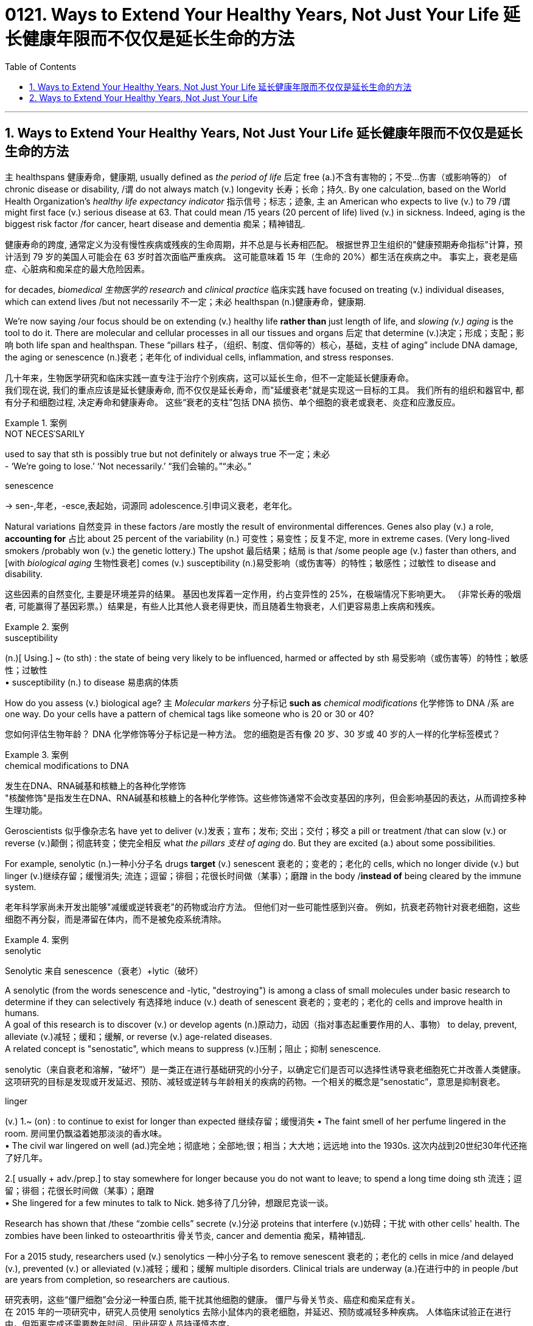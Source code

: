 
= 0121. Ways to Extend Your Healthy Years, Not Just Your Life 延长健康年限而不仅仅是延长生命的方法
:toc: left
:toclevels: 3
:sectnums:
:stylesheet: myAdocCss.css


'''

==  Ways to Extend Your Healthy Years, Not Just Your Life  延长健康年限而不仅仅是延长生命的方法

`主` healthspans 健康寿命，健康期, usually defined as _the period of life_ 后定 free (a.)不含有害物的；不受…伤害（或影响等的） of  chronic disease or disability, /`谓` do not always match (v.)  longevity 长寿；长命；持久.
By one calculation, based on the World Health Organization’s _healthy life expectancy indicator_ 指示信号；标志；迹象, `主` an American who expects to live (v.) to 79 /`谓` might first face (v.) serious disease at 63.
That could mean /15 years (20 percent of life) lived (v.) in sickness.
Indeed, aging is the biggest risk factor /for cancer, heart disease and dementia 痴呆；精神错乱. +

[.my2]
健康寿命的跨度, 通常定义为没有慢性疾病或残疾的生命周期，并不总是与长寿相匹配。
根据世界卫生组织的"健康预期寿命指标"计算，预计活到 79 岁的美国人可能会在 63 岁时首次面临严重疾病。
这可能意味着 15 年（生命的 20%）都生活在疾病之中。
事实上，衰老是癌症、心脏病和痴呆症的最大危险因素。 +

for decades, _biomedical 生物医学的 research_ and _clinical practice_ 临床实践 have focused on treating (v.) individual diseases, which can extend lives /but not necessarily 不一定；未必 healthspan (n.)健康寿命，健康期. +

We’re now saying /our focus should be on extending (v.) healthy life *rather than* just length of life, and _slowing (v.) aging_ is the tool to do it.
There are molecular and cellular processes in all our tissues and organs 后定 that determine (v.)决定；形成；支配；影响 both life span and healthspan.
These “pillars  柱子，（组织、制度、信仰等的）核心，基础，支柱 of aging” include DNA damage, the aging or senescence (n.)衰老；老年化 of individual cells, inflammation, and stress responses. +

[.my2]
几十年来，生物医学研究和临床实践一直专注于治疗个别疾病，这可以延长生命，但不一定能延长健康寿命。  +
我们现在说, 我们的重点应该是延长健康寿命, 而不仅仅是延长寿命，而"延缓衰老"就是实现这一目标的工具。
我们所有的组织和器官中, 都有分子和细胞过程, 决定寿命和健康寿命。
这些“衰老的支柱”包括 DNA 损伤、单个细胞的衰老或衰老、炎症和应激反应。 +



[.my1]
.案例
====
.NOT NECESˈSARILY
used to say that sth is possibly true but not definitely or always true 不一定；未必 +
- ‘We're going to lose.’ ‘Not necessarily.’ “我们会输的。”“未必。”

.senescence
-> sen-,年老，-esce,表起始，词源同 adolescence.引申词义衰老，老年化。
====

Natural variations 自然变异 in these factors /are mostly the result of environmental differences.
Genes also play (v.) a role, *accounting for* 占比 about 25 percent of the variability (n.) 可变性；易变性；反复不定, more in extreme cases.
(Very long-lived smokers /probably won (v.) the genetic lottery.) The upshot  最后结果；结局 is that /some people age (v.) faster than others, and [with _biological aging_ 生物性衰老] comes (v.) susceptibility (n.)易受影响（或伤害等）的特性；敏感性；过敏性 to disease and disability. +

[.my2]
这些因素的自然变化, 主要是环境差异的结果。
基因也发挥着一定作用，约占变异性的 25%，在极端情况下影响更大。
（非常长寿的吸烟者, 可能赢得了基因彩票。）结果是，有些人比其他人衰老得更快，而且随着生物衰老，人们更容易患上疾病和残疾。 +




[.my1]
.案例
====
.susceptibility
(n.)[ Using.] ~ (to sth) : the state of being very likely to be influenced, harmed or affected by sth 易受影响（或伤害等）的特性；敏感性；过敏性 +
• susceptibility (n.) to disease 易患病的体质
====

How do you assess (v.) biological age? `主` _Molecular markers_ 分子标记 *such as* _chemical modifications_ 化学修饰 to DNA  /`系`  are one way.
Do your cells have a pattern of chemical tags like someone who is 20 or 30 or 40? +

[.my2]
您如何评估生物年龄？ DNA 化学修饰等分子标记是一种方法。
您的细胞是否有像 20 岁、30 岁或 40 岁的人一样的化学标签模式？ +


[.my1]
.案例
====
.chemical modifications to DNA
发生在DNA、RNA碱基和核糖上的各种化学修饰 +
"核酸修饰"是指发生在DNA、RNA碱基和核糖上的各种化学修饰。这些修饰通常不会改变基因的序列，但会影响基因的表达，从而调控多种生理功能。
====


Geroscientists 似乎像杂志名 have yet to deliver (v.)发表；宣布；发布; 交出；交付；移交 a pill or treatment /that can slow (v.) or reverse (v.)颠倒；彻底转变；使完全相反 what _the pillars 支柱 of aging_ do.
But they are excited (a.) about some possibilities.

For example, senolytic (n.)一种小分子名 drugs *target* (v.) senescent 衰老的；变老的；老化的 cells, which no longer divide (v.) but linger (v.)继续存留；缓慢消失; 流连；逗留；徘徊；花很长时间做（某事）；磨蹭 in the body /*instead of* being cleared by the immune system. +

[.my2]
老年科学家尚未开发出能够"减缓或逆转衰老"的药物或治疗方法。
但他们对一些可能性感到兴奋。
例如，抗衰老药物针对衰老细胞，这些细胞不再分裂，而是滞留在体内，而不是被免疫系统清除。


[.my1]
.案例
====
.senolytic
Senolytic 来自 senescence（衰老）+lytic（破坏）

A senolytic (from the words senescence and -lytic, "destroying") is among a class of small molecules under basic research to determine if they can selectively 有选择地 induce (v.) death of senescent 衰老的；变老的；老化的 cells and improve health in humans.  +
A goal of this research is to discover (v.) or develop agents (n.)原动力，动因（指对事态起重要作用的人、事物） to delay, prevent, alleviate (v.)减轻；缓和；缓解, or reverse (v.) age-related diseases.  +
A related concept is "senostatic", which means to suppress (v.)压制；阻止；抑制 senescence. +

senolytic（来自衰老和溶解，“破坏”）是一类正在进行基础研究的小分子，以确定它们是否可以选择性诱导衰老细胞死亡并改善人类健康。这项研究的目标是发现或开发延迟、预防、减轻或逆转与年龄相关的疾病的药物。一个相关的概念是“senostatic”，意思是抑制衰老。

.linger
(v.) 1.~ (on) : to continue to exist for longer than expected 继续存留；缓慢消失
• The faint smell of her perfume lingered in the room. 房间里仍飘溢着她那淡淡的香水味。 +
• The civil war lingered on well (ad.)完全地；彻底地；全部地;很；相当；大大地；远远地 into the 1930s. 这次内战到20世纪30年代还拖了好几年。  +

2.[ usually + adv./prep.] to stay somewhere for longer because you do not want to leave; to spend a long time doing sth 流连；逗留；徘徊；花很长时间做（某事）；磨蹭 +
• She lingered for a few minutes to talk to Nick. 她多待了几分钟，想跟尼克谈一谈。

====

Research has shown that /these “zombie cells” secrete (v.)分泌 proteins that interfere (v.)妨碍；干扰 with other cells' health.
The zombies have been linked to osteoarthritis 骨关节炎, cancer and dementia 痴呆，精神错乱. +

For a 2015 study, researchers used (v.) senolytics 一种小分子名 to remove senescent 衰老的；老化的 cells in mice /and delayed (v.), prevented (v.) or alleviated (v.)减轻；缓和；缓解 multiple disorders. Clinical trials are underway (a.)在进行中的 in people /but are years from completion, so researchers are cautious. +

[.my2]
研究表明，这些“僵尸细胞”会分泌一种蛋白质, 能干扰其他细胞的健康。
僵尸与骨关节炎、癌症和痴呆症有关。 +
在 2015 年的一项研究中，研究人员使用 senolytics 去除小鼠体内的衰老细胞，并延迟、预防或减轻多种疾病。
人体临床试验正在进行中，但距离完成还需要数年时间，因此研究人员持谨慎态度。 +

[.my1]
.案例
====
.osteo-arth-ritis
/ˌɑːstioʊɑːrˈθraɪtɪs/ +
( medical 医) a disease that causes painful swelling and permanent damage in the joints of the body, especially the hips, knees and thumbs 骨关节炎 +
--> osteo-,骨的，arthritis,关节炎，词源同art,articulate.
====


They also note (v.) that /`主` few _popular wellness (n.)健康 claims_ (n.) about “prolonging your youth” /`系`  are grounded (a.)以…为基础；基于 in evidence. +

[.my2]
他们还指出，关于“延长青春”的流行健康主张, 很少有证据支持。 +


[.my1]
.案例
====
.(BE) ˈGROUNDED IN/ON STH
(to be) based on sth 以…为基础；基于 +
• His views are grounded (a.) on the assumption that all people are equal. 他的观点建立在人人平等的假设之上。

.grounded
adj. /ˈɡraʊndɪd/  +
having a sensible and realistic attitude to life （对生活）持有合理和现实态度的 +
• Away from Hollywood, he relies on his family and friends to keep him grounded (a.). 离开好莱坞之后，他靠家人和朋友使自己保持平衡心态。
====

For now, one way to extend healthspan /is through 以；凭借；因为；由于 unsurprising  不令人惊讶的；不足为奇的 preventive (a.)预防性的；防备的 maintenance. +
Experts recommend (v.) checkups 体检, *staying on top of* 持续关注 cholesterol 胆固醇 levels and blood pressure, and following guidelines such as those from _the American Journal of Clinical Nutrition_ 临床营养学 for _body fat percentage_ 体脂率, lean  (a.)脂肪少的；无脂肪的 body mass and _bone density_ 骨密度. +

[.my2]
目前，延长健康寿命的一种方法, 是进行预防性维护。
专家建议进行检查，掌握胆固醇水平和血压，并遵循《美国临床营养学杂志》等指南中关于"体脂百分比"、"去脂体重"和"骨密度"的指南。 +

[.my1]
.案例
====
.through
prep. by means of; because of 以；凭借；因为；由于 +
• You can only achieve success through hard work. 你得孜孜不倦方能成功。 +
• It was through him (= as a result of his help) that I got the job. 我全靠他的帮助才找到这份工作。 +
• The accident happened through no fault of mine. 发生事故并不是我的过错。

.stay on top of
To “stay on top of” something /means to be continuously aware of it and give it your regular attention. +
to “stay on top of” 意味着"持续意识到它并给予定期关注"。

.cholesterol
-> chol, 胆囊，同gall。-ster, 固化，见sterile. -ol, 化学名词后缀，醇，见xylitol.
====

Those steps are also familiar: `主` common-sense (a.)常识的；有生活经验得来的 nutrition, sleep, exercise and social connection /`系` are the four main factors.
The reason those things work (v.) /is because they modulate (v.)调整；调节；控制 the biology 生理 of aging.
For example, regular low- or moderate-intensity exercise /helps (v.) to prevent _cardiovascular 心血管的 disease_ and _type 2 diabetes_.
How much extra health /can these steps get us? Ten years is probably pretty realistic. +

[.my2]
这些步骤也很熟悉：常识性营养、睡眠、锻炼和社交联系是四个主要因素。
这些东西起作用的原因, 是它们能调节生理中的"衰老"变化。
例如，定期进行低强度或中等强度的运, 动有助于预防"心血管疾病"和"2型糖尿病"。
这些步骤可以为我们带来多少额外的健康？十年可能是很现实的。



'''


== Ways to Extend Your Healthy Years, Not Just Your Life

healthspans, usually defined as the period of life free of chronic disease or disability, do not always match longevity.

By one calculation, based on the World Health Organization's healthy life expectancy indicator, an American who expects to live to 79 might first face serious disease at 63. That could mean 15 years (20 percent of life) lived in sickness. Indeed, aging is the biggest risk factor for cancer, heart disease and dementia.

for decades, biomedical research and clinical practice have focused on treating individual diseases, which can extend lives but not necessarily healthspan.

We're now saying our focus should be on extending healthy life rather than just length of life, and slowing aging is the tool to do it. There are molecular and cellular processes in all our tissues and organs that determine both life span and healthspan. These “pillars of aging” include DNA damage, the aging or senescence of individual cells, inflammation, and stress responses.

Natural variations in these factors are mostly the result of environmental differences. Genes also play a role, accounting for about 25 percent of the variability, more in extreme cases. (Very long-lived smokers probably won the genetic lottery.) The upshot is that some people age faster than others, and with biological aging comes susceptibility to disease and disability.

How do you assess biological age? Molecular markers such as chemical modifications to DNA are one way. Do your cells have a pattern of chemical tags like someone who is 20 or 30 or 40?

Geroscientists have yet to deliver a pill or treatment that can slow or reverse what the pillars of aging do. But they are excited about some possibilities. For example, senolytic drugs target senescent cells, which no longer divide but linger in the body instead of being cleared by the immune system. Research has shown that these “zombie cells” secrete proteins that interfere with other cells' health. The zombies have been linked to osteoarthritis, cancer and dementia. For a 2015 study, researchers used senolytics to remove senescent cells in mice and delayed, prevented or alleviated multiple disorders. Clinical trials are underway in people but are years from completion, so researchers are cautious. They also note that few popular wellness claims about “prolonging your youth” are grounded in evidence.

For now, one way to extend healthspan is through unsurprising preventive maintenance. Experts recommend checkups, staying on top of cholesterol levels and blood pressure, and following guidelines such as those from the American Journal of Clinical Nutrition for body fat percentage, lean body mass and bone density.


Those steps are also familiar: common-sense nutrition, sleep, exercise and social connection are the four main factors. The reason those things work is because they modulate the biology of aging. For example, regular low- or moderate-intensity exercise helps to prevent cardiovascular disease and type 2 diabetes. How much extra health can these steps get us? Ten years is probably pretty realistic.

'''


































